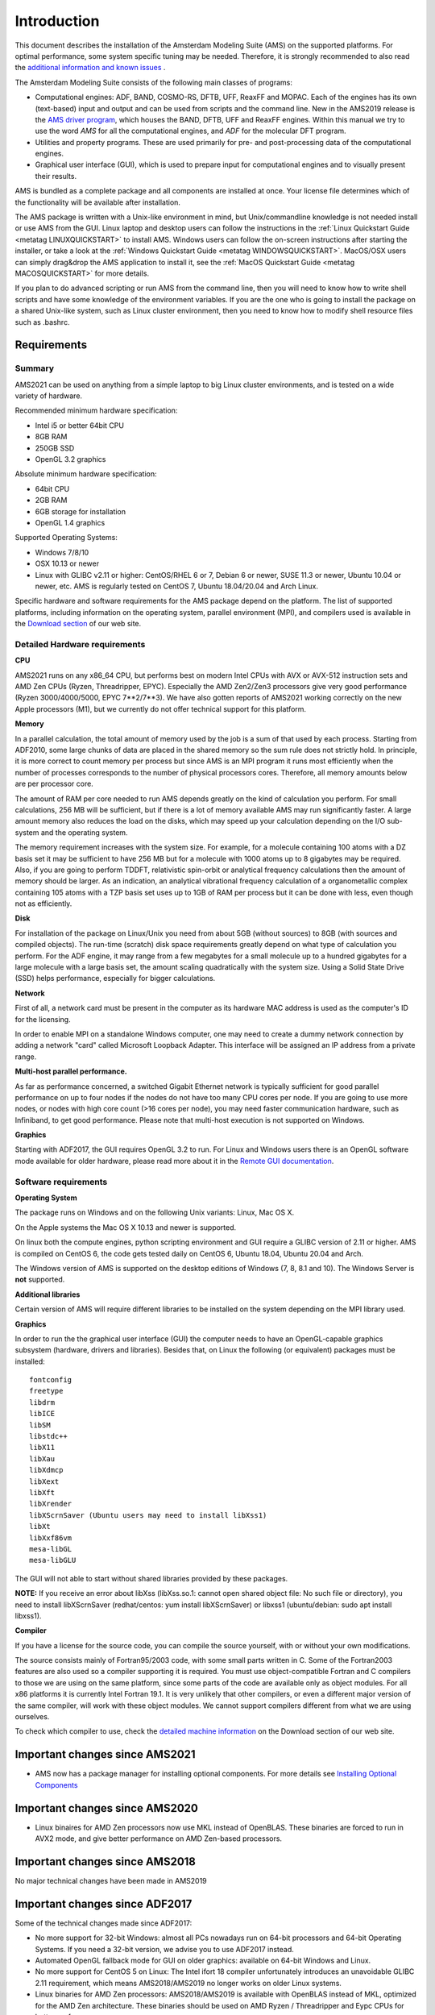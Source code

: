 Introduction 
#############

This document describes the installation of the Amsterdam Modeling Suite (AMS) on the supported platforms. For optimal performance, some system specific tuning may be needed. Therefore, it is strongly recommended to also read the `additional information and known issues <Additional_Information_and_Known_Issues.html>`__ .

The Amsterdam Modeling Suite consists of the following main classes of programs: 

+ Computational engines: ADF, BAND, COSMO-RS, DFTB, UFF, ReaxFF and MOPAC. Each of the engines has its own (text-based) input and output and can be used from scripts and the command line. New in the AMS2019 release is the `AMS driver program <../AMS/General.html>`__, which houses the BAND, DFTB, UFF and ReaxFF engines. Within this manual we try to use the word *AMS* for all the computational engines, and *ADF* for the molecular DFT program.

+ Utilities and property programs. These are used primarily for pre- and post-processing data of the computational engines.

+ Graphical user interface (GUI), which is used to prepare input for computational engines and to visually present their results.

AMS is bundled as a complete package and all components are installed at once. Your license file determines which of the functionality will be available after installation.

The AMS package is written with a Unix-like environment in mind, but Unix/commandline knowledge is not needed install or use AMS from the GUI. Linux laptop and desktop users can follow the instructions in the :ref:`Linux Quickstart Guide <metatag LINUXQUICKSTART>` to install AMS. Windows users can follow the on-screen instructions after starting the installer, or take a look at the :ref:`Windows Quickstart Guide <metatag WINDOWSQUICKSTART>`. MacOS/OSX users can simply drag&drop the AMS application to install it, see the :ref:`MacOS Quickstart Guide <metatag MACOSQUICKSTART>` for more details. 

If you plan to do advanced scripting or run AMS from the command line, then you will need to know how to write shell scripts and have some knowledge of the environment variables. If you are the one who is going to install the package on a shared Unix-like system, such as Linux cluster environment, then you need to know how to modify shell resource files such as .bashrc. 

.. _metatag REQUIREMENTS: 

Requirements
************

Summary
-------

AMS2021 can be used on anything from a simple laptop to big Linux cluster environments, and is tested on a wide variety of hardware. 

Recommended minimum hardware specification:

+ Intel i5 or better 64bit CPU
+ 8GB RAM
+ 250GB SSD
+ OpenGL 3.2 graphics

Absolute minimum hardware specification:

+ 64bit CPU
+ 2GB RAM
+ 6GB storage for installation
+ OpenGL 1.4 graphics

Supported Operating Systems:

+ Windows 7/8/10
+ OSX 10.13 or newer
+ Linux with GLIBC v2.11 or higher: CentOS/RHEL 6 or 7, Debian 6 or newer, SUSE 11.3 or newer, Ubuntu 10.04 or newer, etc. AMS is regularly tested on CentOS 7, Ubuntu 18.04/20.04 and Arch Linux.

Specific hardware and software requirements for the AMS package depend on the platform. The list of supported platforms, including information on the operating system, parallel environment (MPI), and compilers used is available in the `Download section <http://www.scm.com/support/downloads/>`__ of our web site.

Detailed Hardware requirements
------------------------------

**CPU**

AMS2021 runs on any x86_64 CPU, but performs best on modern Intel CPUs with AVX or AVX-512 instruction sets and AMD Zen CPUs (Ryzen, Threadripper, EPYC). Especially the AMD Zen2/Zen3 processors give very good performance (Ryzen 3000/4000/5000, EPYC 7**2/7**3). We have also gotten reports of AMS2021 working correctly on the new Apple processors (M1), but we currently do not offer technical support for this platform.

**Memory**

In a parallel calculation, the total amount of memory used by the job is a sum of that used by each process. Starting from ADF2010, some large chunks of data are placed in the shared memory so the sum rule does not strictly hold. In principle, it is more correct to count memory per process but since AMS is an MPI program it runs most efficiently when the number of processes corresponds to the number of physical processors cores. Therefore, all memory amounts below are per processor core. 

The amount of RAM per core needed to run AMS depends greatly on the kind of calculation you perform. For small calculations, 256 MB will be sufficient, but if there is a lot of memory available AMS may run significantly faster. A large amount memory also reduces the load on the disks, which may speed up your calculation depending on the I/O sub-system and the operating system. 

The memory requirement increases with the system size. For example, for a molecule containing 100 atoms with a DZ basis set it may be sufficient to have 256 MB but for a molecule with 1000 atoms up to 8 gigabytes may be required. Also, if you are going to perform TDDFT, relativistic spin-orbit or analytical frequency calculations then the amount of memory should be larger. As an indication, an analytical vibrational frequency calculation of a organometallic complex containing 105 atoms with a TZP basis set uses up to 1GB of RAM per process but it can be done with less, even though not as efficiently. 

**Disk**

For installation of the package on Linux/Unix you need from about 5GB (without sources) to 8GB (with sources and compiled objects). The run-time (scratch) disk space requirements greatly depend on what type of calculation you perform. For the ADF engine, it may range from a few megabytes for a small molecule up to a hundred gigabytes for a large molecule with a large basis set, the amount scaling quadratically with the system size. Using a Solid State Drive (SSD) helps performance, especially for bigger calculations.

**Network**

First of all, a network card must be present in the computer as its hardware MAC address is used as the computer's ID for the licensing.

In order to enable MPI on a standalone Windows computer, one may need to create a dummy network connection by adding a network "card" called Microsoft Loopback Adapter. This interface will be assigned an IP address from a private range. 

**Multi-host parallel performance.** 

As far as performance concerned, a switched Gigabit Ethernet network is typically sufficient for good parallel performance on up to four nodes if the nodes do not have too many CPU cores per node. If you are going to use more nodes, or nodes with high core count (>16 cores per node), you may need faster communication hardware, such as Infiniband, to get good performance. Please note that multi-host execution is not supported on Windows.

**Graphics**

Starting with ADF2017, the GUI requires OpenGL 3.2 to run. For Linux and Windows users there is an OpenGL software mode available for older hardware, please read more about it in the `Remote GUI documentation <Remote_GUI.html>`__.

Software requirements
---------------------

**Operating System** 

The package runs on Windows and on the following Unix variants: Linux, Mac OS X. 

On the Apple systems the Mac OS X 10.13 and newer is supported. 

On linux both the compute engines, python scripting environment and GUI require a GLIBC version of 2.11 or higher. AMS is compiled on CentOS 6, the code gets tested daily on CentOS 6, Ubuntu 18.04, Ubuntu 20.04 and Arch.

The Windows version of AMS is supported on the desktop editions of Windows (7, 8, 8.1 and 10). The Windows Server is **not** supported.

**Additional libraries** 

Certain version of AMS will require different libraries to be installed on the system depending on the MPI library used.

**Graphics** 

In order to run the the graphical user interface (GUI) the computer needs to have an OpenGL-capable graphics subsystem (hardware, drivers and libraries). Besides that, on Linux the following (or equivalent) packages must be installed: 

::

   fontconfig
   freetype
   libdrm
   libICE
   libSM
   libstdc++
   libX11
   libXau
   libXdmcp
   libXext
   libXft
   libXrender
   libXScrnSaver (Ubuntu users may need to install libXss1)
   libXt
   libXxf86vm
   mesa-libGL
   mesa-libGLU

The GUI will not able to start without shared libraries provided by these packages. 

**NOTE:** If you receive an error about libXss (libXss.so.1: cannot open shared object file: No such file or directory), you need to install libXScrnSaver (redhat/centos: yum install libXScrnSaver) or libxss1 (ubuntu/debian: sudo apt install libxss1).

**Compiler** 

If you have a license for the source code, you can compile the source yourself, with or without your own modifications. 

The source consists mainly of Fortran95/2003 code, with some small parts written in C. Some of the Fortran2003 features are also used so a compiler supporting it is required. You must use object-compatible Fortran and C compilers to those we are using on the same platform, since some parts of the code are available only as object modules. For all x86 platforms it is currently Intel Fortran 19.1. It is very unlikely that other compilers, or even a different major version of the same compiler, will work with these object modules. We cannot support compilers different from what we are using ourselves. 

To check which compiler to use, check the `detailed machine information <https://www.scm.com/support/downloads/platform-specific-information/>`__ on the Download section of our web site. 

Important changes since AMS2021
*******************************

+ AMS now has a package manager for installing optional components. For more details see `Installing Optional Components <Optional_Components.html>`__

Important changes since AMS2020
*******************************

+ Linux binaires for AMD Zen processors now use MKL instead of OpenBLAS. These binaries are forced to run in AVX2 mode, and give better performance on AMD Zen-based processors.

Important changes since AMS2018
*******************************

No major technical changes have been made in AMS2019

Important changes since ADF2017
*******************************

Some of the technical changes made since ADF2017:

+ No more support for 32-bit Windows: almost all PCs nowadays run on 64-bit processors and 64-bit Operating Systems. If you need a 32-bit version, we advise you to use ADF2017 instead.
+ Automated OpenGL fallback mode for GUI on older graphics: available on 64-bit Windows and Linux.
+ No more support for CentOS 5 on Linux: The Intel ifort 18 compiler unfortunately introduces an unavoidable GLIBC 2.11 requirement, which means AMS2018/AMS2019 no longer works on older Linux systems.
+ Linux binaries for AMD Zen processors: AMS2018/AMS2019 is available with OpenBLAS instead of MKL, optimized for the AMD Zen architecture. These binaries should be used on AMD Ryzen / Threadripper and Eypc CPUs for better performance.
+ Updated Python stack: Our python stack is now based on the Enthought Python v3.6 stack, most included modules have also been updated.
+ AVX-512 support: AMS2018/AMS2019 is compiled with AVX-512 optimizations for the latest Intel Xeon Scalable Processors (Skylake SP).


